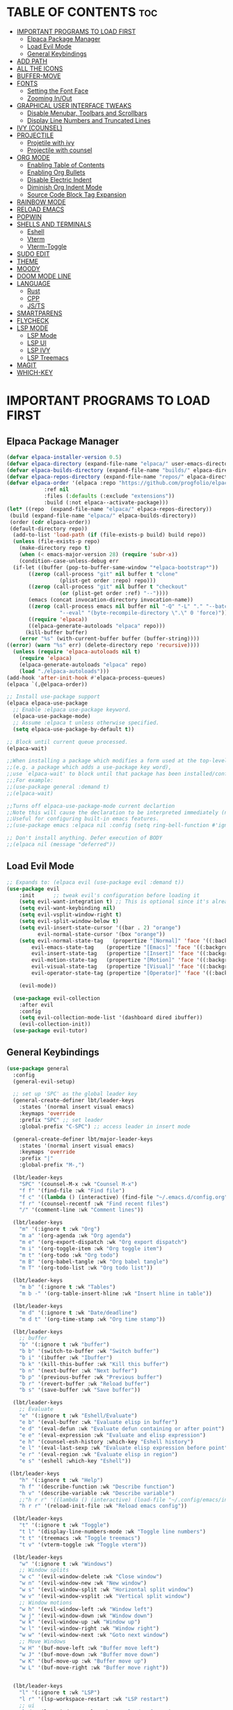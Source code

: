 
#+DESCRIPTION: LBT's personal Emacs config.
#+STARTUP: showeverything
#+OPTIONS: toc:2

* TABLE OF CONTENTS :toc:
- [[#important-programs-to-load-first][IMPORTANT PROGRAMS TO LOAD FIRST]]
  - [[#elpaca-package-manager][Elpaca Package Manager]]
  - [[#load-evil-mode][Load Evil Mode]]
  - [[#general-keybindings][General Keybindings]]
- [[#add-path][ADD PATH]]
- [[#all-the-icons][ALL THE ICONS]]
- [[#buffer-move][BUFFER-MOVE]]
- [[#fonts][FONTS]]
  - [[#setting-the-font-face][Setting the Font Face]]
  - [[#zooming-inout][Zooming In/Out]]
- [[#graphical-user-interface-tweaks][GRAPHICAL USER INTERFACE TWEAKS]]
  - [[#disable-menubar-toolbars-and-scrollbars][Disable Menubar, Toolbars and Scrollbars]]
  - [[#display-line-numbers-and-truncated-lines][Display Line Numbers and Truncated Lines]]
- [[#ivy-counsel][IVY (COUNSEL)]]
- [[#projectile][PROJECTILE]]
  - [[#projetile-with-ivy][Projetile with ivy]]
  - [[#projectile-with-counsel][Projectile with counsel]]
- [[#org-mode][ORG MODE]]
  - [[#enabling-table-of-contents][Enabling Table of Contents]]
  - [[#enabling-org-bullets][Enabling Org Bullets]]
  - [[#disable-electric-indent][Disable Electric Indent]]
  - [[#diminish-org-indent-mode][Diminish Org Indent Mode]]
  - [[#source-code-block-tag-expansion][Source Code Block Tag Expansion]]
- [[#rainbow-mode][RAINBOW MODE]]
- [[#reload-emacs][RELOAD EMACS]]
- [[#popwin][POPWIN]]
- [[#shells-and-terminals][SHELLS AND TERMINALS]]
  - [[#eshell][Eshell]]
  - [[#vterm][Vterm]]
  - [[#vterm-toggle][Vterm-Toggle]]
- [[#sudo-edit][SUDO EDIT]]
- [[#theme][THEME]]
- [[#moody][MOODY]]
- [[#doom-mode-line][DOOM MODE LINE]]
- [[#language][LANGUAGE]]
  - [[#rust][Rust]]
  - [[#cpp][CPP]]
  - [[#jsts][JS/TS]]
- [[#smartparens][SMARTPARENS]]
- [[#flycheck][FLYCHECK]]
- [[#lsp-mode][LSP MODE]]
  - [[#lsp-mode-1][LSP Mode]]
  - [[#lsp-ui][LSP UI]]
  - [[#lsp-ivy][LSP IVY]]
  - [[#lsp-treemacs][LSP Treemacs]]
- [[#magit][MAGIT]]
- [[#which-key][WHICH-KEY]]

* IMPORTANT PROGRAMS TO LOAD FIRST
** Elpaca Package Manager
#+begin_src emacs-lisp
(defvar elpaca-installer-version 0.5)
(defvar elpaca-directory (expand-file-name "elpaca/" user-emacs-directory))
(defvar elpaca-builds-directory (expand-file-name "builds/" elpaca-directory))
(defvar elpaca-repos-directory (expand-file-name "repos/" elpaca-directory))
(defvar elpaca-order '(elpaca :repo "https://github.com/progfolio/elpaca.git"
			:ref nil
			:files (:defaults (:exclude "extensions"))
			:build (:not elpaca--activate-package)))
(let* ((repo  (expand-file-name "elpaca/" elpaca-repos-directory))
 (build (expand-file-name "elpaca/" elpaca-builds-directory))
 (order (cdr elpaca-order))
 (default-directory repo))
  (add-to-list 'load-path (if (file-exists-p build) build repo))
  (unless (file-exists-p repo)
    (make-directory repo t)
    (when (< emacs-major-version 28) (require 'subr-x))
    (condition-case-unless-debug err
  (if-let ((buffer (pop-to-buffer-same-window "*elpaca-bootstrap*"))
	   ((zerop (call-process "git" nil buffer t "clone"
				 (plist-get order :repo) repo)))
	   ((zerop (call-process "git" nil buffer t "checkout"
				 (or (plist-get order :ref) "--"))))
	   (emacs (concat invocation-directory invocation-name))
	   ((zerop (call-process emacs nil buffer nil "-Q" "-L" "." "--batch"
				 "--eval" "(byte-recompile-directory \".\" 0 'force)")))
	   ((require 'elpaca))
	   ((elpaca-generate-autoloads "elpaca" repo)))
      (kill-buffer buffer)
    (error "%s" (with-current-buffer buffer (buffer-string))))
((error) (warn "%s" err) (delete-directory repo 'recursive))))
  (unless (require 'elpaca-autoloads nil t)
    (require 'elpaca)
    (elpaca-generate-autoloads "elpaca" repo)
    (load "./elpaca-autoloads")))
(add-hook 'after-init-hook #'elpaca-process-queues)
(elpaca `(,@elpaca-order))

;; Install use-package support
(elpaca elpaca-use-package
  ;; Enable :elpaca use-package keyword.
  (elpaca-use-package-mode)
  ;; Assume :elpaca t unless otherwise specified.
  (setq elpaca-use-package-by-default t))

;; Block until current queue processed.
(elpaca-wait)

;;When installing a package which modifies a form used at the top-level
;;(e.g. a package which adds a use-package key word),
;;use `elpaca-wait' to block until that package has been installed/configured.
;;;For example:
;;(use-package general :demand t)
;;(elpaca-wait)

;;Turns off elpaca-use-package-mode current declartion
;;Note this will cause the declaration to be interpreted immediately (not deferred).
;;Useful for configuring built-in emacs features.
;;(use-package emacs :elpaca nil :config (setq ring-bell-function #'ignore))

;; Don't install anything. Defer execution of BODY
;;(elpaca nil (message "deferred"))
#+end_src

** Load Evil Mode

#+begin_src emacs-lisp
;; Expands to: (elpaca evil (use-package evil :demand t))
(use-package evil
    :init      ;; tweak evil's configuration before loading it
    (setq evil-want-integration t) ;; This is optional since it's already set to t by default.
    (setq evil-want-keybinding nil)
    (setq evil-vsplit-window-right t)
    (setq evil-split-window-below t)
    (setq evil-insert-state-cursor '((bar . 2) "orange")
          evil-normal-state-cursor '(box "orange"))
    (setq evil-normal-state-tag   (propertize "[Normal]" 'face '((:background "#EF7C8E" :foreground "black")))
        evil-emacs-state-tag    (propertize "[Emacs]" 'face '((:background "#DDFFE7" :foreground "black")))
        evil-insert-state-tag   (propertize "[Insert]" 'face '((:background "#29A0B1") :foreground "#1E3551"))
        evil-motion-state-tag   (propertize "[Motion]" 'face '((:background "#003060") :foreground "white"))
        evil-visual-state-tag   (propertize "[Visual]" 'face '((:background "#887BB0" :foreground "black")))
        evil-operator-state-tag (propertize "[Operator]" 'face '((:background "yellow") :foreground "#1E3551")))

    (evil-mode))

  (use-package evil-collection
    :after evil
    :config
    (setq evil-collection-mode-list '(dashboard dired ibuffer))
    (evil-collection-init))
  (use-package evil-tutor)
#+end_src


** General Keybindings
#+begin_src emacs-lisp
(use-package general
  :config
  (general-evil-setup)

  ;; set up 'SPC' as the global leader key
  (general-create-definer lbt/leader-keys
    :states '(normal insert visual emacs)
    :keymaps 'override
    :prefix "SPC" ;; set leader
    :global-prefix "C-SPC") ;; access leader in insert mode

  (general-create-definer lbt/major-leader-keys
    :states '(normal insert visual emacs)
    :keymaps 'override
    :prefix "|"
    :global-prefix "M-,")

  (lbt/leader-keys
    "SPC" '(counsel-M-x :wk "Counsel M-x")
    "f f" '(find-file :wk "Find file")
    "f c" '((lambda () (interactive) (find-file "~/.emacs.d/config.org")) :wk "Edit emacs config")
    "f r" '(counsel-recentf :wk "Find recent files")
    "/" '(comment-line :wk "Comment lines"))

  (lbt/leader-keys
    "m" '(:ignore t :wk "Org")
    "m a" '(org-agenda :wk "Org agenda")
    "m e" '(org-export-dispatch :wk "Org export dispatch")
    "m i" '(org-toggle-item :wk "Org toggle item")
    "m t" '(org-todo :wk "Org todo")
    "m B" '(org-babel-tangle :wk "Org babel tangle")
    "m T" '(org-todo-list :wk "Org todo list"))

  (lbt/leader-keys
    "m b" '(:ignore t :wk "Tables")
    "m b -" '(org-table-insert-hline :wk "Insert hline in table"))

  (lbt/leader-keys
    "m d" '(:ignore t :wk "Date/deadline")
    "m d t" '(org-time-stamp :wk "Org time stamp"))

  (lbt/leader-keys
    ;; buffer
    "b" '(:ignore t :wk "buffer")
    "b b" '(switch-to-buffer :wk "Switch buffer")
    "b i" '(ibuffer :wk "Ibuffer")
    "b k" '(kill-this-buffer :wk "Kill this buffer")
    "b n" '(next-buffer :wk "Next buffer")
    "b p" '(previous-buffer :wk "Previous buffer")
    "b r" '(revert-buffer :wk "Reload buffer")
    "b s" '(save-buffer :wk "Save buffer"))

  (lbt/leader-keys
    ;; Evaluate
    "e" '(:ignore t :wk "Eshell/Evaluate")    
    "e b" '(eval-buffer :wk "Evaluate elisp in buffer")
    "e d" '(eval-defun :wk "Evaluate defun containing or after point")
    "e e" '(eval-expression :wk "Evaluate and elisp expression")
    "e h" '(counsel-esh-history :which-key "Eshell history")
    "e l" '(eval-last-sexp :wk "Evaluate elisp expression before point")
    "e r" '(eval-region :wk "Evaluate elisp in region")
    "e s" '(eshell :which-key "Eshell"))

 (lbt/leader-keys
    "h" '(:ignore t :wk "Help")
    "h f" '(describe-function :wk "Describe function")
    "h v" '(describe-variable :wk "Describe variable")
    ;;"h r r" '((lambda () (interactive) (load-file "~/.config/emacs/init.el")) :wk "Reload emacs config"))
    "h r r" '(reload-init-file :wk "Reload emacs config"))

  (lbt/leader-keys
    "t" '(:ignore t :wk "Toggle")
    "t l" '(display-line-numbers-mode :wk "Toggle line numbers")
    "t t" '(treemacs :wk "Toggle treemacs")
    "t v" '(vterm-toggle :wk "Toggle vterm"))

  (lbt/leader-keys
    "w" '(:ignore t :wk "Windows")
    ;; Window splits
    "w c" '(evil-window-delete :wk "Close window")
    "w n" '(evil-window-new :wk "New window")
    "w s" '(evil-window-split :wk "Horizontal split window")
    "w v" '(evil-window-vsplit :wk "Vertical split window")
    ;; Window motions
    "w h" '(evil-window-left :wk "Window left")
    "w j" '(evil-window-down :wk "Window down")
    "w k" '(evil-window-up :wk "Window up")
    "w l" '(evil-window-right :wk "Window right")
    "w w" '(evil-window-next :wk "Goto next window")
    ;; Move Windows
    "w H" '(buf-move-left :wk "Buffer move left")
    "w J" '(buf-move-down :wk "Buffer move down")
    "w K" '(buf-move-up :wk "Buffer move up")
    "w L" '(buf-move-right :wk "Buffer move right"))

  
  (lbt/leader-keys
    "l" '(:ignore t :wk "LSP")
    "l r" '(lsp-workspace-restart :wk "LSP restart")
    ;; ui
    "l d" '(lsp-ui-doc-toggle :wk "Toggle doc frame")
    "l f" '(lsp-ui-flycheck-list :wk "Open fly check list")
    ;; tremacs
    "l s" '(lsp-treemacs-symbols :wk "Open treemacs symbol")
    "l e" '(lsp-treemacs-errors-list :wk "Open treemacs errors list"))

  (lbt/leader-keys
    "p" '(:ignore t :wk "Projectile")
    ;; projectile
    "p s" '(projectile-save-project-buffers :wk "Save all buffers in project")
    "p f" '(projectile--find-file :wk "Find file in project")
    "p r" '(projectile-remove-known-project :wk "Remove know project")
    "p a" '(projectile-add-known-project :wk "Add know project")
    "p k" '(projectile-kill-buffers :wk "Kill all buffers")
    "p s" '(projectile-switch-project :wk "Switch project")

    ;; popwin
    "p v" '(+popwin:vterm :wk "Popup terminal"))

  (lbt/major-leader-keys
    ;; treemacs mode
    "r f" '(treemacs-rename-file :wk "Treemacs rename file")
    "r w" '(treemacs-rename-workspace :wk "Treemacs rename workspace")
    "r p" '(treemacs-rename-project :wk "Treemacs rename project")
    "r P" '(treemacs-remove-project-from-workspace :wk "Remove project from workspace")
    "r m" '(treemacs-reset-marks :wk "Reset marked file(remove mark)")

    "a p" '(treemacs-add-project-to-workspace :wk "Add project to workspace")
    "a f" '(treemacs-create-file :wk "Add file")
    "a m" '(treemacs-mark-or-unmark-path-at-point :wk "Add or remove mark")

    "d f" '(treemacs-delete-file :wk "Delete file")
    "d m" '(treemacs-delete-marked-files :wk "Delete all marked file")

    "m f" '(treemacs-move-file :wk "Move file")
    "m m" '(treemacs-move-marked-files :wk "Move all marked files")
    "m p" '(treemacs-move-marked-paths :wk "Move all marked paths")

    "s d" '(treemacs-select-directory :wk "Select directory"))
  )

#+end_src

* ADD PATH
    #+begin_src emacs-lisp
    (add-to-list 'load-path "~/.emacs.d/lisp/")
    #+end_src

* ALL THE ICONS
    This is an icon set that can be used with dashboard, dired, ibuffer and other Emacs programs.

    #+begin_src emacs-lisp
    (use-package all-the-icons
    :ensure t
    :if (display-graphic-p))

    (use-package all-the-icons-dired
    :hook (dired-mode . (lambda () (all-the-icons-dired-mode t))))

    #+end_src

* BUFFER-MOVE
    Creating some functions to allow us to easily move windows (splits) around.  
    The following block of code was taken from buffer-move.el found on the EmacsWiki:
    https://www.emacswiki.org/emacs/buffer-move.el

    #+begin_src emacs-lisp
    (require 'windmove)

    ;;;###autoload
    (defun buf-move-up ()
    "Swap the current buffer and the buffer above the split.
    If there is no split, ie now window above the current one, an
    error is signaled."
    ;;  "Switches between the current buffer, and the buffer above the
    ;;  split, if possible."
    (interactive)
    (let* ((other-win (windmove-find-other-window 'up))
    (buf-this-buf (window-buffer (selected-window))))
        (if (null other-win)
            (error "No window above this one")
        ;; swap top with this one
        (set-window-buffer (selected-window) (window-buffer other-win))
        ;; move this one to top
        (set-window-buffer other-win buf-this-buf)
        (select-window other-win))))

    ;;;###autoload
    (defun buf-move-down ()
    "Swap the current buffer and the buffer under the split.
    If there is no split, ie now window under the current one, an
    error is signaled."
    (interactive)
    (let* ((other-win (windmove-find-other-window 'down))
    (buf-this-buf (window-buffer (selected-window))))
        (if (or (null other-win) 
                (string-match "^ \\*Minibuf" (buffer-name (window-buffer other-win))))
            (error "No window under this one")
        ;; swap top with this one
        (set-window-buffer (selected-window) (window-buffer other-win))
        ;; move this one to top
        (set-window-buffer other-win buf-this-buf)
        (select-window other-win))))

    ;;;###autoload
    (defun buf-move-left ()
    "Swap the current buffer and the buffer on the left of the split.
    If there is no split, ie now window on the left of the current
    one, an error is signaled."
    (interactive)
    (let* ((other-win (windmove-find-other-window 'left))
    (buf-this-buf (window-buffer (selected-window))))
        (if (null other-win)
            (error "No left split")
        ;; swap top with this one
        (set-window-buffer (selected-window) (window-buffer other-win))
        ;; move this one to top
        (set-window-buffer other-win buf-this-buf)
        (select-window other-win))))

    ;;;###autoload
    (defun buf-move-right ()
    "Swap the current buffer and the buffer on the right of the split.
    If there is no split, ie now window on the right of the current
    one, an error is signaled."
    (interactive)
    (let* ((other-win (windmove-find-other-window 'right))
    (buf-this-buf (window-buffer (selected-window))))
        (if (null other-win)
            (error "No right split")
        ;; swap top with this one
        (set-window-buffer (selected-window) (window-buffer other-win))
        ;; move this one to top
        (set-window-buffer other-win buf-this-buf)
        (select-window other-win))))
    #+end_src

* FONTS
Defining the various fonts that Emacs will use.

** Setting the Font Face
#+begin_src emacs-lisp
  (set-face-attribute 'default nil
    :font "JetBrains Mono"
    :height 115
    :weight 'medium)
  (set-face-attribute 'variable-pitch nil
    :font "SpaceMono Nerd Font"
    :height 120
    :weight 'medium)
  (set-face-attribute 'fixed-pitch nil
    :font "JetBrains Mono"
    :height 115
    :weight 'medium)
  ;; Makes commented text and keywords italics.
  ;; This is working in emacsclient but not emacs.
  ;; Your font must have an italic face available.
  (set-face-attribute 'font-lock-comment-face nil
    :slant 'italic)
  (set-face-attribute 'font-lock-keyword-face nil
    :slant 'italic)

  ;; This sets the default font on all graphical frames created after restarting Emacs.
  ;; Does the same thing as 'set-face-attribute default' above, but emacsclient fonts
  ;; are not right unless I also add this method of setting the default font.
  (add-to-list 'default-frame-alist '(font . "JetBrains Mono-11"))

  ;; Uncomment the following line if line spacing needs adjusting.
  (setq-default line-spacing 0.12)

#+end_src

** Zooming In/Out
You can use the bindings CTRL plus =/- for zooming in/out.  You can also use CTRL plus the mouse wheel for zooming in/out.

#+begin_src emacs-lisp
(global-set-key (kbd "C-=") 'text-scale-increase)
(global-set-key (kbd "C--") 'text-scale-decrease)
(global-set-key (kbd "<C-wheel-up>") 'text-scale-increase)
(global-set-key (kbd "<C-wheel-down>") 'text-scale-decrease)
#+end_src


* GRAPHICAL USER INTERFACE TWEAKS
Let's make GNU Emacs look a little better.

** Disable Menubar, Toolbars and Scrollbars
#+begin_src emacs-lisp
(menu-bar-mode -1)
(tool-bar-mode -1)
(scroll-bar-mode -1)
#+end_src

** Display Line Numbers and Truncated Lines
#+begin_src emacs-lisp
(global-visual-line-mode t)
(column-number-mode)
;; Enable line numbers for some modes
(dolist (mode '(text-mode-hook
                prog-mode-hook
                conf-mode-hook))
  (add-hook mode (lambda () (display-line-numbers-mode 1))))

;; Override some modes which derive from the above
(dolist (mode '(org-mode-hook))
  (add-hook mode (lambda () (display-line-numbers-mode 0))))
#+end_src

* IVY (COUNSEL)
+ Ivy, a generic completion mechanism for Emacs.
+ Counsel, a collection of Ivy-enhanced versions of common Emacs commands.
+ Ivy-rich allows us to add descriptions alongside the commands in M-x.

    #+begin_src emacs-lisp
    (use-package counsel
    :after ivy
    :config (counsel-mode))

    (use-package ivy
    :bind
    ;; ivy-resume resumes the last Ivy-based completion.
    (("C-c C-r" . ivy-resume)
    ("C-x B" . ivy-switch-buffer-other-window))
    :custom
    (setq ivy-use-virtual-buffers t)
    (setq ivy-count-format "(%d/%d) ")
    (setq enable-recursive-minibuffers t)
    :config
    (ivy-mode))

    (use-package all-the-icons-ivy-rich
    :ensure t
    :init (all-the-icons-ivy-rich-mode 1))

    (use-package ivy-rich
    :after ivy
    :ensure t
    :init (ivy-rich-mode 1) ;; this gets us descriptions in M-x.
    :custom
    (ivy-virtual-abbreviate 'full
    ivy-rich-switch-buffer-align-virtual-buffer t
    ivy-rich-path-style 'abbrev))

    #+end_src

* PROJECTILE
** Projetile with ivy
    #+begin_src emacs-lisp
    (use-package projectile
    :ensure t
    :init
    (projectile-mode))
    #+end_src
** Projectile with counsel
    #+begin_src emacs-lisp
    #+end_src

* ORG MODE
** Enabling Table of Contents
#+begin_src emacs-lisp
  (use-package toc-org
      :commands toc-org-enable
      :init (add-hook 'org-mode-hook 'toc-org-enable))
#+end_src

** Enabling Org Bullets
Org-bullets gives us attractive bullets rather than asterisks.

#+begin_src emacs-lisp
  (add-hook 'org-mode-hook 'org-indent-mode)
  (use-package org-bullets)
  (add-hook 'org-mode-hook (lambda () (org-bullets-mode 1)))
#+end_src

** Disable Electric Indent
Org mode source blocks have some really weird and annoying default indentation behavior.  I think this has to do with electric-indent-mode, which is turned on by default in Emacs.  So let's turn it OFF!

#+begin_src emacs-lisp
  (electric-indent-mode -1)
  (setq org-edit-src-content-indentation 0)
#+end_src

** Diminish Org Indent Mode
Removes "Ind" from showing in the modeline.

#+begin_src emacs-lisp
  (eval-after-load 'org-indent '(diminish 'org-indent-mode))
#+end_src

** Source Code Block Tag Expansion
Org-tempo is not a separate package but a module within org that can be enabled.  Org-tempo allows for '<s' followed by TAB to expand to a begin_src tag.  Other expansions available include:

| Typing the below + TAB | Expands to ...                          |
|------------------------+-----------------------------------------|
| <a                     | '#+BEGIN_EXPORT ascii' … '#+END_EXPORT  |
| <c                     | '#+BEGIN_CENTER' … '#+END_CENTER'       |
| <C                     | '#+BEGIN_COMMENT' … '#+END_COMMENT'     |
| <e                     | '#+BEGIN_EXAMPLE' … '#+END_EXAMPLE'     |
| <E                     | '#+BEGIN_EXPORT' … '#+END_EXPORT'       |
| <h                     | '#+BEGIN_EXPORT html' … '#+END_EXPORT'  |
| <l                     | '#+BEGIN_EXPORT latex' … '#+END_EXPORT' |
| <q                     | '#+BEGIN_QUOTE' … '#+END_QUOTE'         |
| <s                     | '#+BEGIN_SRC' … '#+END_SRC'             |
| <v                     | '#+BEGIN_VERSE' … '#+END_VERSE'         |


#+begin_src emacs-lisp 
(require 'org-tempo)
#+end_src

* RAINBOW MODE
Display the actual color as a background for any hex color value (ex. #ffffff).  The code block below enables rainbow-mode in all programming modes (prog-mode) as well as org-mode, which is why rainbow works in this document.  

    #+begin_src emacs-lisp
    (use-package rainbow-delimiters
    :defer t
    :hook (prog-mode . rainbow-delimiters-mode))

    (use-package info-colors
    :commands info-colors-fnontify-node
    :hook (Info-selection . info-colors-fontify-node)
    :hook (Info-mode      . mixed-pitch-mode))

    #+end_src

* RELOAD EMACS
This is just an example of how to create a simple function in Emacs.  Use this function to reload Emacs after adding changes to the config.  Yes, I am loading the user-init-file twice in this function, which is a hack because for some reason, just loading the user-init-file once does not work properly.

#+begin_src emacs-lisp
(defun reload-init-file ()
  (interactive)
  (load-file user-init-file)
  (load-file user-init-file))
#+end_src

* POPWIN
#+begin_src emacs-lisp
        (use-package popwin
        :ensure t
        :init (popwin-mode))
#+end_src


* SHELLS AND TERMINALS
In my configs, all of my shells (bash, fish, zsh and the ESHELL) require my shell-color-scripts-git package to be installed. 
On Arch Linux, you can install it from the AUR.  Otherwise, go to my shell-color-scripts repository on GitLab to get it.

** Eshell
Eshell is an Emacs 'shell' that is written in Elisp.

    #+begin_src emacs-lisp
    (use-package eshell-syntax-highlighting
    :after esh-mode
    :config
    (eshell-syntax-highlighting-global-mode +1))

    ;; eshell-syntax-highlighting -- adds fish/zsh-like syntax highlighting.
    ;; eshell-rc-script -- your profile for eshell; like a bashrc for eshell.
    ;; eshell-aliases-file -- sets an aliases file for the eshell.

    (setq eshell-rc-script (concat user-emacs-directory "eshell/profile")
        eshell-aliases-file (concat user-emacs-directory "eshell/aliases")
        eshell-history-size 5000
        eshell-buffer-maximum-lines 5000
        eshell-hist-ignoredups t
        eshell-scroll-to-bottom-on-input t
        eshell-destroy-buffer-when-process-dies t
        eshell-visual-commands'("bash" "fish" "htop" "ssh" "top" "zsh"))
    #+end_src

** Vterm
Vterm is a terminal emulator within Emacs.  The 'shell-file-name' setting sets the shell to be used in M-x shell, M-x term, M-x ansi-term and M-x vterm.  By default, the shell is set to 'fish' but could change it to 'bash' or 'zsh' if you prefer.

    #+begin_src emacs-lisp
    (use-package vterm
    :config
    (setq term-prompt-regexp "^[^#$%>\n]*[#$%>] *")  ;; Set this to match your custom shell prompt
    (setq vterm-shell "zsh")                       ;; Set this to customize the shell to launch
    (setq vterm-max-scrollback 10000)
    (with-eval-after-load 'popwin
        (defun +popwin:vterm ()
        (interactive)
        (popwin:display-buffer-1
        (or (get-buffer "*vterm*")
            (save-window-excursion
                (call-interactively 'vterm)))
        :default-config-keywords '(:position :bottom :height 16)))))

    #+end_src

** Vterm-Toggle 
[[https://github.com/jixiuf/vterm-toggle][vterm-toggle]] toggles between the vterm buffer and whatever buffer you are editing.

    #+begin_src emacs-lisp
    (use-package vterm-toggle
    :after vterm
    :config
    (setq vterm-toggle-fullscreen-p nil)
    (setq vterm-toggle-scope 'project)
    (add-to-list 'display-buffer-alist
                '((lambda (buffer-or-name _)
                        (let ((buffer (get-buffer buffer-or-name)))
                        (with-current-buffer buffer
                            (or (equal major-mode 'vterm-mode)
                                (string-prefix-p vterm-buffer-name (buffer-name buffer))))))
                    (display-buffer-reuse-window display-buffer-same-window)
                    ;; (display-buffer-reuse-window display-buffer-in-direction)
                    ;; display-buffer-in-direction/direction/dedicated is added in emacs27
                    ;; (direction . side)
                    ;;(dedicated . t) ;dedicated is supported in emacs27
                    (reusable-frames . visible)
                    (window-height . 0.3))))
    #+end_src

* SUDO EDIT
[[https://github.com/nflath/sudo-edit][sudo-edit]] gives us the ability to open files with sudo privileges or switch over to editing with sudo privileges if we initially opened the file without such privileges.

#+begin_src emacs-lisp
(use-package sudo-edit
  :config
    (lbt/leader-keys
      "fu" '(sudo-edit-find-file :wk "Sudo find file")
      "fU" '(sudo-edit :wk "Sudo edit file")))
#+end_src

* THEME
  The first of the two lines below designates the directory where will place all of our themes.
  The second line loads our chosen theme which is *dtmacs*, a theme that I created with the help of the [[https://emacsfodder.github.io/emacs-theme-editor/][Emacs Theme Editor]].

    #+begin_src emacs-lisp
    (add-to-list 'custom-theme-load-path "~/.emacs.d/themes/")
    (load-theme 'aurora t)
    #+end_src
    
* MOODY    
    #+begin_src emacs-lisp
    (use-package moody
    :config
    (setq x-underline-at-descent-line t)
    (moody-replace-mode-line-buffer-identification)
    (moody-replace-vc-mode))

    (use-package minions
    :config
    (setq minions-mode-line-lighter ""
            minions-mode-line-delimiters '("" . ""))
    (minions-mode 1))

    #+end_src

* DOOM MODE LINE
    Use for mode bar
    # #+begin_src emacs-lisp
    # (use-package doom-modeline
    # :ensure t
    # :init (doom-modeline-mode 1)
    # :custom
    # (doom-modeline-height 35)
    # (doom-modeline-bar-width 8)
    # (doom-modeline-time-icon nil)
    # (doom-modeline-buffer-encoding 'nondefault)
    # (doom-modeline-unicode-fallback t)
    # (doom-modeline-bar-inactive nil)
    # :config
    # (doom-modeline-def-modeline 'main
    # '(bar workspace-name window-number modals matches follow buffer-info
    #   remote-host buffer-position word-count parrot selection-info)
    # '(objed-state misc-info persp-name battery grip irc mu4e gnus github debug
    #   repl lsp minor-modes input-method indent-info buffer-encoding major-mode
    #   process vcs checker time "   ")))

    # #+end_src
    
* LANGUAGE
** Rust
    #+begin_src emacs-lisp
    (use-package rustic
    ;; uncomment for less flashiness
    ;; (setq lsp-eldoc-hook nil)
    ;; (setq lsp-enable-symbol-highlighting nil)
    ;; (setq lsp-signature-auto-activate nil)
    :hook (rustic-mode-local-vars . rustic-setup-lsp)
    :hook (rustic-mode . lsp-deferred)
    :config
    (setq   rustic-babel-format-src-block nil
            rustic-format-trigger         nil
            rustic-format-on-save         t)
    :init
    (add-hook 'rustic-mode-hook 'rk/rustic-mode-hook)
    (add-hook 'rustic-mode-hook
            (lambda ()
                (setq indent-tabs-mode nil)
                (setq tab-width 2)
                (setq rust-indent-offset 2))))
    (defun rk/rustic-mode-hook ()
    ;; so that run C-c C-c C-r works without having to confirm, but don't try to
    ;; save rust buffers that are not file visiting. Once
    ;; https://github.com/brotzeit/rustic/issues/253 has been resolved this should
    ;; no longer be necessary.
    (when buffer-file-name
        (setq-local buffer-save-without-query t))
    (add-hook 'before-save-hook 'lsp-format-buffer nil t))

    ;; rustfmt
    (setq rustic-lsp-server 'rust-analyzer)
    #+end_src
    
** CPP
    #+begin_src emacs-lisp
    (use-package cc-mode
    :defer t
    :init
    (put 'c-c++-backend 'safe-local-variable 'symbolp)
    (add-hook 'c-mode-hook #'tree-sitter-hl-mode)
    (add-hook 'c++-mode-hook #'tree-sitter-hl-mode)
    :config
    (require 'compile))
    #+end_src>
    
** JS/TS
    #+begin_src emacs-lisp
    (use-package prettier-js
    :defer t
    :after (rjsx-mode web-mode typescript-mode)
    :hook (rjsx-mode . prettier-js-mode)
    :hook (js-mode . prettier-js-mode)
    :hook (typescript-mode . prettier-js-mode)
    :config
    (setq prettier-js-args '("--trailing-comma" "all" "--bracket-spacing" "true")))

    (use-package typescript-mode
    :defer t
    :hook (typescript-mode     . rainbow-delimiters-mode)
    :hook (typescript-mode     . lsp-deferred)
    :hook (typescript-mode     . prettier-js-mode)
    :hook (typescript-tsx-mode . rainbow-delimiters-mode)
    :hook (typescript-tsx-mode . lsp-deferred)
    :hook (typescript-tsx-mode . prettier-js-mode)
    :hook (typescript-tsx-mode . eglot-ensure)
    :commands typescript-tsx-mode
    :after flycheck
    :init
    (add-to-list 'auto-mode-alist '("\\.tsx\\'" . typescript-tsx-mode))
    (add-to-list 'auto-mode-alist '("\\.ts\\'" . typescript-mode))
    :config
    (setq typescript-indent-level 2)
    (with-eval-after-load 'flycheck
        (flycheck-add-mode 'javascript-eslint 'web-mode)
        (flycheck-add-mode 'javascript-eslint 'typescript-mode)
        (flycheck-add-mode 'javascript-eslint 'typescript-tsx-mode)
        (flycheck-add-mode 'typescript-tslint 'typescript-tsx-mode))
    (when (fboundp 'web-mode)
        (define-derived-mode typescript-tsx-mode web-mode "TypeScript-TSX"))
    (autoload 'js2-line-break "js2-mode" nil t))

    #+end_src
    
* SMARTPARENS
#+begin_src emacs-lisp
    (add-to-list 'load-path "~/.emacs.d/lisp/smartparens")
    (use-package smartparens
    :defer t
    :hook (prog-mode . smartparens-mode))

#+end_src

* FLYCHECK
    #+begin_src emacs-lisp
    (use-package flycheck
      :ensure t)

    #+end_src

* LSP MODE
** LSP Mode
    #+begin_src emacs-lisp
    (use-package lsp-mode
        :init
        ;; set prefix for lsp-command-keymap (few alternatives - "C-l", "C-c l")
        (setq lsp-keymap-prefix "C-c l")
        :hook (;; replace XXX-mode with concrete major-mode(e. g. python-mode)
                (rustic-mode  . lsp-deferred)
                (c++-mode  . lsp-deferred)
                (typescript-mode . lsp-deferred)
                ;; if you want which-key integration
                (lsp-mode . lsp-enable-which-key-integration)
                (lsp-mode . lsp-ui-mode))
        :commands (lsp lsp-deferred)
        :custom
        ;; what to use when checking on-save. "check" is default, I prefer clippy
        (lsp-eldoc-render-all t)
        (lsp-eldoc-enable-hover nil)
        (lsp-idle-delay 0.5)
        ;; enable / disable the hints as you prefer:
        (lsp-inlay-hint-enable t)
        ;; These are optional configurations. See https://emacs-lsp.github.io/lsp-mode/page/lsp-rust-analyzer/#lsp-rust-analyzer-display-chaining-hints for a full list

        ;; RUST
        (lsp-rust-analyzer-display-lifetime-elision-hints-enable "skip_trivial")
        (lsp-rust-analyzer-cargo-watch-command "clippy")
        (lsp-rust-analyzer-display-lifetime-elision-hints-enable "always")
        (lsp-rust-analyzer-display-chaining-hints t)
        (lsp-rust-analyzer-display-lifetime-elision-hints-use-parameter-names nil)
        (lsp-rust-analyzer-display-closure-return-type-hints t)
        (lsp-rust-analyzer-display-parameter-hints nil)
        (lsp-rust-analyzer-display-reborrow-hints nil)

        ;; TS
        (lsp-javascript-display-return-type-hints t)
        (lsp-javascript-display-variable-type-hints t)
        :config
        (add-hook 'lsp-mode-hook 'lsp-ui-mode))
    #+end_src

    #+RESULTS:

** LSP UI
    #+begin_src emacs-lisp
    (use-package lsp-ui 
    :commands lsp-ui-mode
    :custom
    ;; side line
    (lsp-ui-sideline-show-hover t)
    ;; peek
    (lsp-ui-peek-always-show t)
    ;; doc
    (lsp-ui-doc-enable nil)
    (lsp-ui-doc-position 'at-point))

    ;; auto complete
    (use-package company
    :ensure
    :custom
    (company-idle-delay 0.1) ;; how long to wait until popup
    (company-minimum-prefix-length 2)
    (company-toolsip-limit 14)
    (company-tooltip-align-annotations t)
    (company-require-match 'never)
        (company-global-modes '(not erc-mode message-mode help-mode gud-mode))
    (company-frontends
        '(company-pseudo-tooltip-frontend ; always show candidates in overlay tooltip
          company-echo-metadata-frontend)) ; show selected candidate docs in echo area
    (company-backends '(company-capf))
    (company-auto-commit nil)
    (company-auto-complete-chars nil)
    (company-dabbrev-other-buffers nil)
    (company-dabbrev-ignore-case nil)
    (company-dabbrev-downcase nil); (company-begin-commands nil) ;; uncomment to disable popup
    :bind
    (:map company-active-map
            ("C-n". company-select-next)
            ("C-p". company-select-previous)
            ("M-<". company-select-first)
            ("M->". company-select-last)))
    

    (use-package yasnippet
    :ensure
    :config
    (yas-reload-all)
    (add-hook 'prog-mode-hook 'yas-minor-mode)
    (add-hook 'text-mode-hook 'yas-minor-mode))
    #+end_src
    
** LSP IVY
    #+begin_src emacs-lisp
    (use-package lsp-ivy :commands lsp-ivy-workspace-symbol)
    #+end_src
    
** LSP Treemacs
    #+begin_src emacs-lisp
    (use-package lsp-treemacs :commands lsp-treemacs-errors-list)
    #+end_src

    
* MAGIT
    #+begin_src emacs-lisp
    (use-package magit
    :custom
    (magit-display-buffer-function #'magit-display-buffer-same-window-except-diff-v1))

    #+end_src

* WHICH-KEY
#+begin_src emacs-lisp
  (use-package which-key
    :init
      (which-key-mode 1)
    :config
    (setq which-key-side-window-location 'bottom
    which-key-sort-order #'which-key-key-order-alpha
    which-key-sort-uppercase-first nil
    which-key-add-column-padding 1
    which-key-max-display-columns nil
    which-key-min-display-lines 6
    which-key-side-window-slot -10
    which-key-side-window-max-height 0.4
    which-key-idle-delay 0.1
    which-key-max-description-length 25
    which-key-allow-imprecise-window-fit nil
    which-key-separator " → " ))
#+end_src
